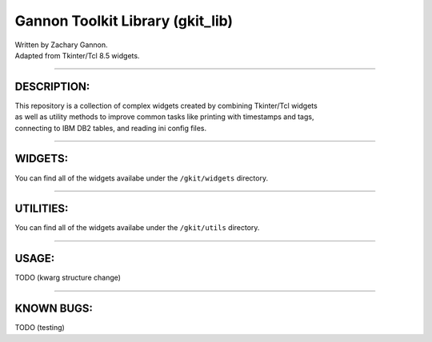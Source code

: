 Gannon Toolkit Library (gkit\_lib)
==================================

|Build Status|

| Written by Zachary Gannon.
| Adapted from Tkinter/Tcl 8.5 widgets.

--------------

DESCRIPTION:
------------

| This repository is a collection of complex widgets created by
  combining Tkinter/Tcl widgets
| as well as utility methods to improve common tasks like printing with
  timestamps and tags,
| connecting to IBM DB2 tables, and reading ini config files.

--------------

WIDGETS:
--------

You can find all of the widgets availabe under the ``/gkit/widgets``
directory.

--------------

UTILITIES:
----------

You can find all of the widgets availabe under the ``/gkit/utils``
directory.

--------------

USAGE:
------

TODO (kwarg structure change)

--------------

KNOWN BUGS:
-----------

TODO (testing)

.. |Build Status| image:: https://travis-ci.org/Gannon93/gkit_lib.svg?branch=feature%2Fgkit_utils
   :target: https://travis-ci.org/Gannon93/gkit_lib
